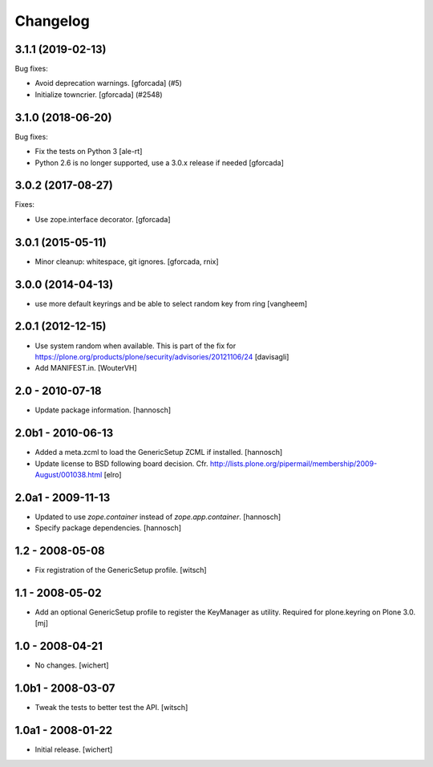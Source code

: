 Changelog
=========


.. You should *NOT* be adding new change log entries to this file.
   You should create a file in the news directory instead.
   For helpful instructions, please see:
   https://github.com/plone/plone.releaser/blob/master/ADD-A-NEWS-ITEM.rst

.. towncrier release notes start

3.1.1 (2019-02-13)
------------------

Bug fixes:


- Avoid deprecation warnings. [gforcada] (#5)
- Initialize towncrier. [gforcada] (#2548)


3.1.0 (2018-06-20)
------------------

Bug fixes:

- Fix the tests on Python 3 [ale-rt]

- Python 2.6 is no longer supported, use a 3.0.x release if needed [gforcada]

3.0.2 (2017-08-27)
------------------

Fixes:

- Use zope.interface decorator.
  [gforcada]


3.0.1 (2015-05-11)
------------------

- Minor cleanup: whitespace, git ignores.
  [gforcada, rnix]


3.0.0 (2014-04-13)
------------------

- use more default keyrings and be able to select random key from ring
  [vangheem]


2.0.1 (2012-12-15)
------------------

- Use system random when available. This is part of the fix for
  https://plone.org/products/plone/security/advisories/20121106/24
  [davisagli]

- Add MANIFEST.in.
  [WouterVH]


2.0 - 2010-07-18
----------------

- Update package information.
  [hannosch]


2.0b1 - 2010-06-13
------------------

- Added a meta.zcml to load the GenericSetup ZCML if installed.
  [hannosch]

- Update license to BSD following board decision.
  Cfr. http://lists.plone.org/pipermail/membership/2009-August/001038.html
  [elro]


2.0a1 - 2009-11-13
------------------

- Updated to use `zope.container` instead of `zope.app.container`.
  [hannosch]

- Specify package dependencies.
  [hannosch]


1.2 - 2008-05-08
----------------

- Fix registration of the GenericSetup profile.
  [witsch]


1.1 - 2008-05-02
----------------

- Add an optional GenericSetup profile to register the KeyManager as utility.
  Required for plone.keyring on Plone 3.0.
  [mj]


1.0 - 2008-04-21
----------------

- No changes.
  [wichert]


1.0b1 - 2008-03-07
------------------

- Tweak the tests to better test the API.
  [witsch]


1.0a1 - 2008-01-22
------------------

- Initial release.
  [wichert]
